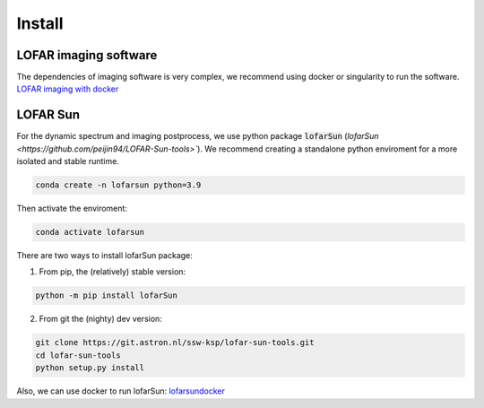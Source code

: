 Install
=========================

LOFAR imaging software
-----------------------

The dependencies of imaging software is very complex, we recommend using docker or singularity to run the software.
`LOFAR imaging with docker <https://support.astron.nl/LOFARImagingCookbook/buildlofar.html>`__


LOFAR Sun 
-------------------------

For the dynamic spectrum and imaging postprocess, we use python package :code:`lofarSun` (`lofarSun   <https://github.com/peijin94/LOFAR-Sun-tools>``).
We recommend creating a standalone python enviroment for a more isolated
and stable runtime.

.. code:: bash

   conda create -n lofarsun python=3.9

Then activate the enviroment:

.. code:: bash

   conda activate lofarsun


There are two ways to install lofarSun package:

(1) From pip, the (relatively) stable version:

.. code:: bash

   python -m pip install lofarSun

(2) From git the (nighty) dev version:

.. code:: bash

   git clone https://git.astron.nl/ssw-ksp/lofar-sun-tools.git
   cd lofar-sun-tools
   python setup.py install


Also, we can use docker to run lofarSun: 
`lofarsundocker <https://github.com/Pjer-zhang/lofarsunDocker>`__

